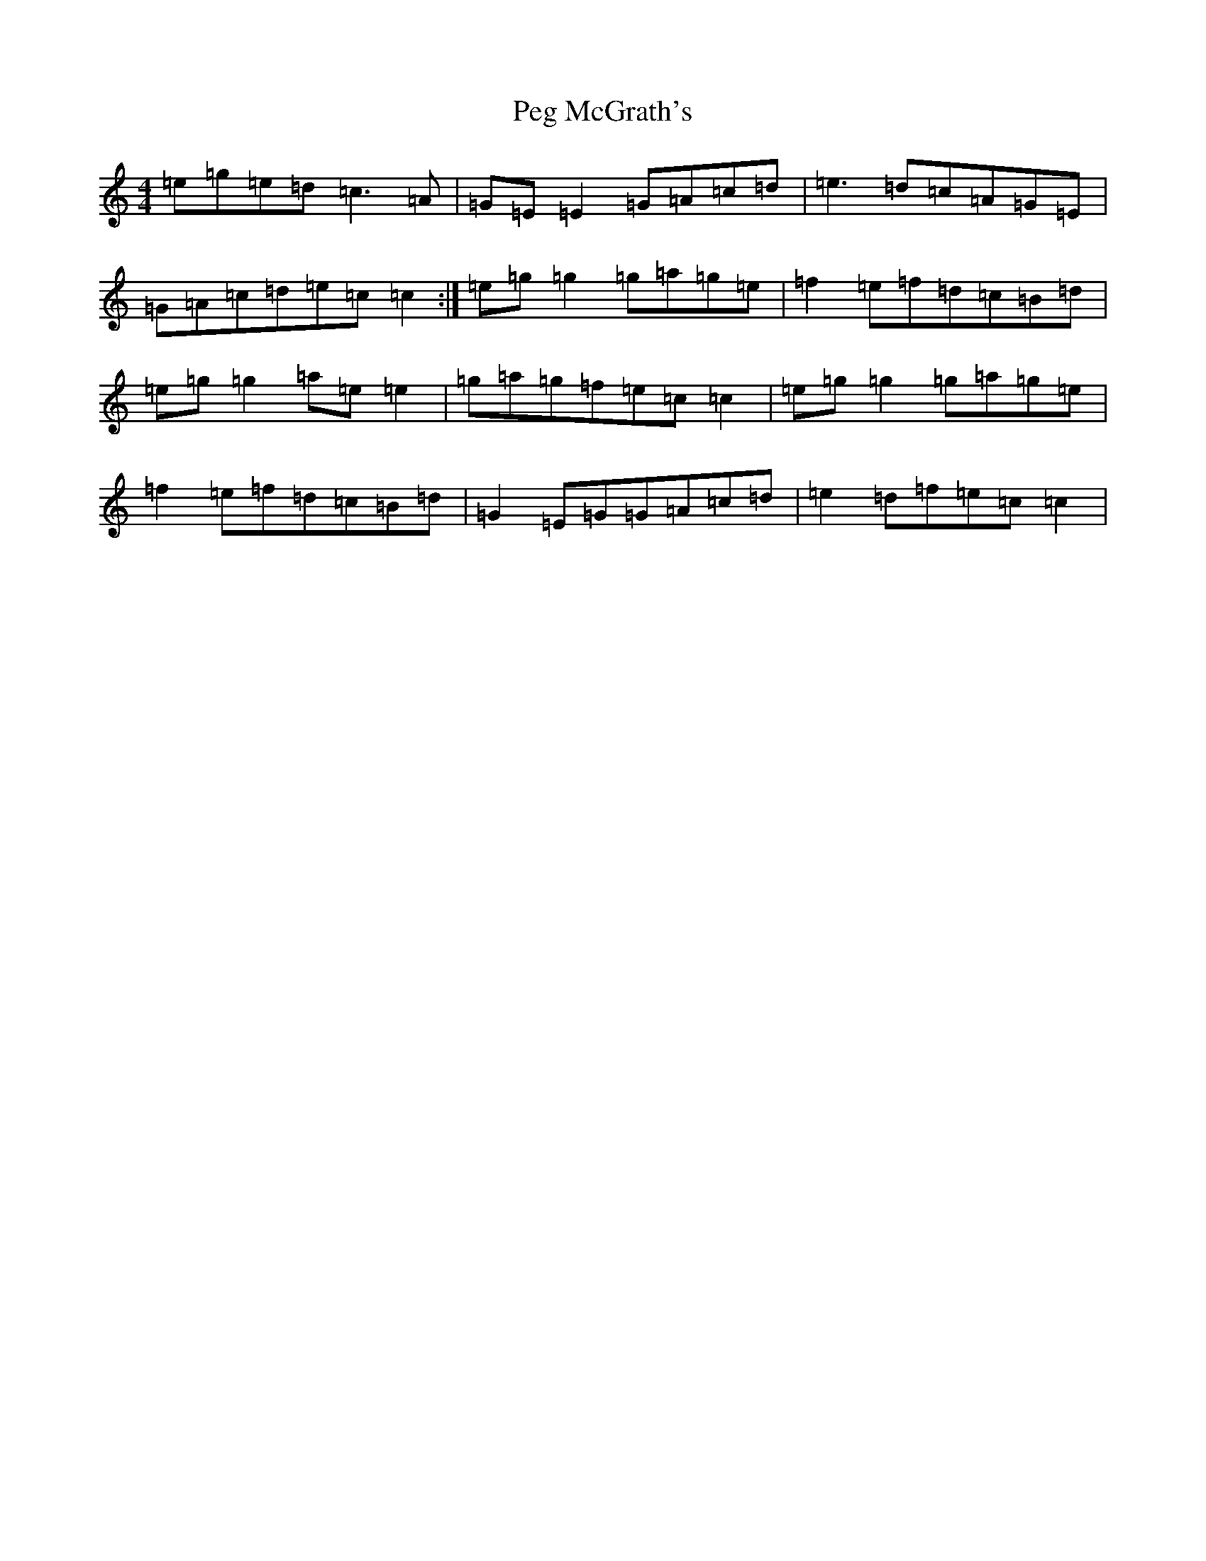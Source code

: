 X: 16873
T: Peg McGrath's
S: https://thesession.org/tunes/4003#setting4003
R: reel
M:4/4
L:1/8
K: C Major
=e=g=e=d=c3=A|=G=E=E2=G=A=c=d|=e3=d=c=A=G=E|=G=A=c=d=e=c=c2:|=e=g=g2=g=a=g=e|=f2=e=f=d=c=B=d|=e=g=g2=a=e=e2|=g=a=g=f=e=c=c2|=e=g=g2=g=a=g=e|=f2=e=f=d=c=B=d|=G2=E=G=G=A=c=d|=e2=d=f=e=c=c2|